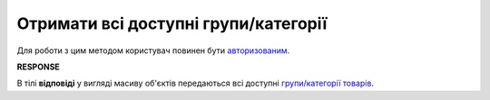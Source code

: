 #############################################################
**Отримати всі доступні групи/категорії**
#############################################################

.. role:: green

Для роботи з цим методом користувач повинен бути `авторизованим <https://wiki.edin.ua/uk/latest/Commercial_offers/API/Methods/Authorization.html>`__.

.. csv-table:: 
  :file: GetGroup.csv
  :widths:  10, 41
  :stub-columns: 0

**RESPONSE**

В тілі **відповіді** у вигляді масиву об'єктів передаються всі доступні `групи/категорії товарів <https://wiki.edin.ua/uk/latest/Commercial_offers/API/Methods/EveryBody/XProductGroup.html>`__.
